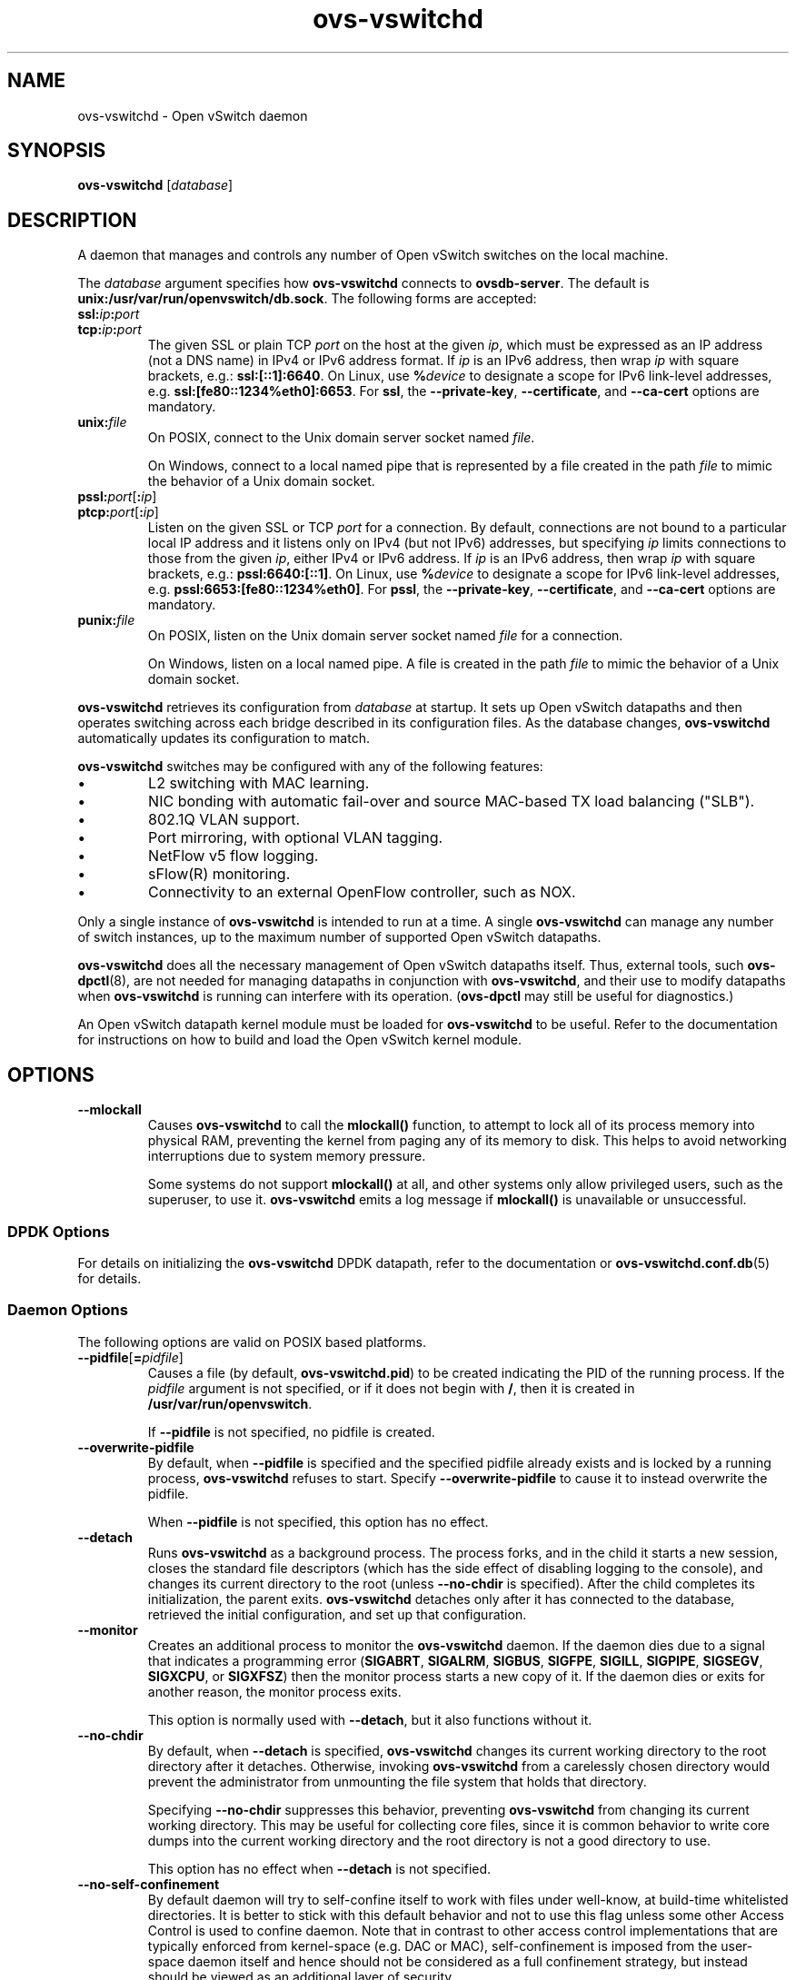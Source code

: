 .\" -*- nroff -*-
.de IQ
.  br
.  ns
.  IP "\\$1"
..
.TH ovs\-vswitchd 8 "2.8.1" "Open vSwitch" "Open vSwitch Manual"
.\" This program's name:
.ds PN ovs\-vswitchd
.
.SH NAME
ovs\-vswitchd \- Open vSwitch daemon
.
.SH SYNOPSIS
\fBovs\-vswitchd \fR[\fIdatabase\fR]
.
.SH DESCRIPTION
A daemon that manages and controls any number of Open vSwitch switches
on the local machine.
.PP
The \fIdatabase\fR argument specifies how \fBovs\-vswitchd\fR connects
to \fBovsdb\-server\fR.  The default is \fBunix:/usr/var/run/openvswitch/db.sock\fR.
The following forms are accepted:
.IP "\fBssl:\fIip\fB:\fIport\fR"
.IQ "\fBtcp:\fIip\fB:\fIport\fR"
The given SSL or plain TCP \fIport\fR on the host at the given
\fIip\fR, which must be expressed as an IP address (not a DNS name) in
IPv4 or IPv6 address format.  If \fIip\fR is an IPv6 address, then
wrap \fIip\fR with square brackets, e.g.: \fBssl:[::1]:6640\fR.  On
Linux, use \fB%\fIdevice\fR to designate a scope for IPv6 link-level
addresses, e.g. \fBssl:[fe80::1234%eth0]:6653\fR.  For \fBssl\fR, the
\fB\-\-private\-key\fR, \fB\-\-certificate\fR, and \fB\-\-ca\-cert\fR
options are mandatory.
.
.IP "\fBunix:\fIfile\fR"
On POSIX, connect to the Unix domain server socket named \fIfile\fR.
.IP
On Windows, connect to a local named pipe that is represented by a file
created in the path \fIfile\fR to mimic the behavior of a Unix domain
socket.
.IP "\fBpssl:\fIport\fR[\fB:\fIip\fR]"
.IQ "\fBptcp:\fIport\fR[\fB:\fIip\fR]"
Listen on the given SSL or TCP \fIport\fR for a connection.  By
default, connections are not bound to a particular local IP address
and it listens only on IPv4 (but not IPv6) addresses, but specifying
\fIip\fR limits connections to those from the given \fIip\fR, either
IPv4 or IPv6 address.  If \fIip\fR is an IPv6 address, then wrap
\fIip\fR with square brackets, e.g.: \fBpssl:6640:[::1]\fR.  On Linux,
use \fB%\fIdevice\fR to designate a scope for IPv6 link-level
addresses, e.g. \fBpssl:6653:[fe80::1234%eth0]\fR.  For \fBpssl\fR,
the \fB\-\-private\-key\fR, \fB\-\-certificate\fR, and
\fB\-\-ca\-cert\fR options are mandatory.
.
.IP "\fBpunix:\fIfile\fR"
On POSIX, listen on the Unix domain server socket named \fIfile\fR for a
connection.
.IP
On Windows, listen on a local named pipe.  A file is created in the
path \fIfile\fR to mimic the behavior of a Unix domain socket.
.PP
\fBovs\-vswitchd\fR retrieves its configuration from \fIdatabase\fR at
startup.  It sets up Open vSwitch datapaths and then operates
switching across each bridge described in its configuration files.  As
the database changes, \fBovs\-vswitchd\fR automatically updates its
configuration to match.
.PP
\fBovs\-vswitchd\fR switches may be configured with any of the following
features:
.
.IP \(bu
L2 switching with MAC learning.
.
.IP \(bu
NIC bonding with automatic fail-over and source MAC-based TX load
balancing ("SLB").
.
.IP \(bu
802.1Q VLAN support.
.
.IP \(bu
Port mirroring, with optional VLAN tagging.
.
.IP \(bu
NetFlow v5 flow logging.
.
.IP \(bu
sFlow(R) monitoring.
.
.IP \(bu
Connectivity to an external OpenFlow controller, such as NOX.
.
.PP
Only a single instance of \fBovs\-vswitchd\fR is intended to run at a time.
A single \fBovs\-vswitchd\fR can manage any number of switch instances, up
to the maximum number of supported Open vSwitch datapaths.
.PP
\fBovs\-vswitchd\fR does all the necessary management of Open vSwitch datapaths
itself.  Thus, external tools, such \fBovs\-dpctl\fR(8), are not needed for
managing datapaths in conjunction with \fBovs\-vswitchd\fR, and their use
to modify datapaths when \fBovs\-vswitchd\fR is running can interfere with
its operation.  (\fBovs\-dpctl\fR may still be useful for diagnostics.)
.PP
An Open vSwitch datapath kernel module must be loaded for \fBovs\-vswitchd\fR
to be useful.  Refer to the documentation for instructions on how to build and
load the Open vSwitch kernel module.
.PP
.SH OPTIONS
.IP "\fB\-\-mlockall\fR"
Causes \fBovs\-vswitchd\fR to call the \fBmlockall()\fR function, to
attempt to lock all of its process memory into physical RAM,
preventing the kernel from paging any of its memory to disk.  This
helps to avoid networking interruptions due to system memory pressure.
.IP
Some systems do not support \fBmlockall()\fR at all, and other systems
only allow privileged users, such as the superuser, to use it.
\fBovs\-vswitchd\fR emits a log message if \fBmlockall()\fR is
unavailable or unsuccessful.
.
.SS "DPDK Options"
For details on initializing the \fBovs\-vswitchd\fR DPDK datapath,
refer to the documentation or \fBovs\-vswitchd.conf.db\fR(5) for
details.
.SS "Daemon Options"
.ds DD \
\fBovs\-vswitchd\fR detaches only after it has connected to the \
database, retrieved the initial configuration, and set up that \
configuration.
.PP
The following options are valid on POSIX based platforms.
.TP
\fB\-\-pidfile\fR[\fB=\fIpidfile\fR]
Causes a file (by default, \fB\*(PN.pid\fR) to be created indicating
the PID of the running process.  If the \fIpidfile\fR argument is not
specified, or
if it does not begin with \fB/\fR, then it is created in
\fB/usr/var/run/openvswitch\fR.
.IP
If \fB\-\-pidfile\fR is not specified, no pidfile is created.
.
.TP
\fB\-\-overwrite\-pidfile\fR
By default, when \fB\-\-pidfile\fR is specified and the specified pidfile 
already exists and is locked by a running process, \fB\*(PN\fR refuses 
to start.  Specify \fB\-\-overwrite\-pidfile\fR to cause it to instead 
overwrite the pidfile.
.IP
When \fB\-\-pidfile\fR is not specified, this option has no effect.
.
.IP \fB\-\-detach\fR
Runs \fB\*(PN\fR as a background process.  The process forks, and in
the child it starts a new session, closes the standard file
descriptors (which has the side effect of disabling logging to the
console), and changes its current directory to the root (unless
\fB\-\-no\-chdir\fR is specified).  After the child completes its
initialization, the parent exits.  \*(DD
.
.TP
\fB\-\-monitor\fR
Creates an additional process to monitor the \fB\*(PN\fR daemon.  If
the daemon dies due to a signal that indicates a programming error
(\fBSIGABRT\fR, \fBSIGALRM\fR, \fBSIGBUS\fR, \fBSIGFPE\fR,
\fBSIGILL\fR, \fBSIGPIPE\fR, \fBSIGSEGV\fR, \fBSIGXCPU\fR, or
\fBSIGXFSZ\fR) then the monitor process starts a new copy of it.  If
the daemon dies or exits for another reason, the monitor process exits.
.IP
This option is normally used with \fB\-\-detach\fR, but it also
functions without it.
.
.TP
\fB\-\-no\-chdir\fR
By default, when \fB\-\-detach\fR is specified, \fB\*(PN\fR 
changes its current working directory to the root directory after it 
detaches.  Otherwise, invoking \fB\*(PN\fR from a carelessly chosen 
directory would prevent the administrator from unmounting the file 
system that holds that directory.
.IP
Specifying \fB\-\-no\-chdir\fR suppresses this behavior, preventing
\fB\*(PN\fR from changing its current working directory.  This may be 
useful for collecting core files, since it is common behavior to write 
core dumps into the current working directory and the root directory 
is not a good directory to use.
.IP
This option has no effect when \fB\-\-detach\fR is not specified.
.
.TP
\fB\-\-no\-self\-confinement\fR
By default daemon will try to self-confine itself to work with
files under well-know, at build-time whitelisted directories.  It
is better to stick with this default behavior and not to use this
flag unless some other Access Control is used to confine daemon.
Note that in contrast to other access control implementations that
are typically enforced from kernel-space (e.g. DAC or MAC),
self-confinement is imposed from the user-space daemon itself and
hence should not be considered as a full confinement strategy, but
instead should be viewed as an additional layer of security.
.
.TP
\fB\-\-user\fR
Causes \fB\*(PN\fR to run as a different user specified in "user:group", thus
dropping most of the root privileges. Short forms "user" and ":group" are also
allowed, with current user or group are assumed respectively. Only daemons
started by the root user accepts this argument.
.IP
On Linux, daemons will be granted CAP_IPC_LOCK and CAP_NET_BIND_SERVICES
before dropping root privileges. Daemons that interact with a datapath,
such as \fBovs\-vswitchd\fR, will be granted two additional capabilities, namely
CAP_NET_ADMIN and CAP_NET_RAW. The capability change will apply even if
new user is "root".
.IP
On Windows, this option is not currently supported. For security reasons,
specifying this option will cause the daemon process not to start.
.SS "Service Options"
The following options are valid only on Windows platform.
.TP
\fB\-\-service\fR
Causes \fB\*(PN\fR to run as a service in the background. The service
should already have been created through external tools like \fBSC.exe\fR.
.
.TP
\fB\-\-service\-monitor\fR
Causes the \fB\*(PN\fR service to be automatically restarted by the Windows
services manager if the service dies or exits for unexpected reasons.
.IP
When \fB\-\-service\fR is not specified, this option has no effect.
.SS "Public Key Infrastructure Options"
.de IQ
.  br
.  ns
.  IP "\\$1"
..
.IP "\fB\-p\fR \fIprivkey.pem\fR"
.IQ "\fB\-\-private\-key=\fIprivkey.pem\fR"
Specifies a PEM file containing the private key used as \fB\*(PN\fR's
identity for outgoing SSL connections.
.
.IP "\fB\-c\fR \fIcert.pem\fR"
.IQ "\fB\-\-certificate=\fIcert.pem\fR"
Specifies a PEM file containing a certificate that certifies the
private key specified on \fB\-p\fR or \fB\-\-private\-key\fR to be
trustworthy.  The certificate must be signed by the certificate
authority (CA) that the peer in SSL connections will use to verify it.
.
.IP "\fB\-C\fR \fIcacert.pem\fR"
.IQ "\fB\-\-ca\-cert=\fIcacert.pem\fR"
Specifies a PEM file containing the CA certificate that \fB\*(PN\fR
should use to verify certificates presented to it by SSL peers.  (This
may be the same certificate that SSL peers use to verify the
certificate specified on \fB\-c\fR or \fB\-\-certificate\fR, or it may
be a different one, depending on the PKI design in use.)
.
.IP "\fB\-C none\fR"
.IQ "\fB\-\-ca\-cert=none\fR"
Disables verification of certificates presented by SSL peers.  This
introduces a security risk, because it means that certificates cannot
be verified to be those of known trusted hosts.
.IP "\fB\-\-bootstrap\-ca\-cert=\fIcacert.pem\fR"
When \fIcacert.pem\fR exists, this option has the same effect as
\fB\-C\fR or \fB\-\-ca\-cert\fR.  If it does not exist, then
\fB\*(PN\fR will attempt to obtain the CA certificate from the
SSL peer on its first SSL connection and save it to the named PEM
file.  If it is successful, it will immediately drop the connection
and reconnect, and from then on all SSL connections must be
authenticated by a certificate signed by the CA certificate thus
obtained.
.IP
\fBThis option exposes the SSL connection to a man-in-the-middle
attack obtaining the initial CA certificate\fR, but it may be useful
for bootstrapping.
.IP
This option is only useful if the SSL peer sends its CA certificate as
part of the SSL certificate chain.  The SSL protocol does not require
the server to send the CA certificate.
.IP
This option is mutually exclusive with \fB\-C\fR and
\fB\-\-ca\-cert\fR.
.SS "Logging Options"
.de IQ
.  br
.  ns
.  IP "\\$1"
..
.IP "\fB\-v\fR[\fIspec\fR]
.IQ "\fB\-\-verbose=\fR[\fIspec\fR]
.
Sets logging levels.  Without any \fIspec\fR, sets the log level for
every module and destination to \fBdbg\fR.  Otherwise, \fIspec\fR is a
list of words separated by spaces or commas or colons, up to one from
each category below:
.
.RS
.IP \(bu
A valid module name, as displayed by the \fBvlog/list\fR command on
\fBovs\-appctl\fR(8), limits the log level change to the specified
module.
.
.IP \(bu
\fBsyslog\fR, \fBconsole\fR, or \fBfile\fR, to limit the log level
change to only to the system log, to the console, or to a file,
respectively.  (If \fB\-\-detach\fR is specified, \fB\*(PN\fR closes
its standard file descriptors, so logging to the console will have no
effect.)
.IP
On Windows platform, \fBsyslog\fR is accepted as a word and is only
useful along with the \fB\-\-syslog\-target\fR option (the word has no
effect otherwise).
.
.IP \(bu
\fBoff\fR, \fBemer\fR, \fBerr\fR, \fBwarn\fR, \fBinfo\fR, or
\fBdbg\fR, to control the log level.  Messages of the given severity
or higher will be logged, and messages of lower severity will be
filtered out.  \fBoff\fR filters out all messages.  See
\fBovs\-appctl\fR(8) for a definition of each log level.
.RE
.
.IP
Case is not significant within \fIspec\fR.
.IP
Regardless of the log levels set for \fBfile\fR, logging to a file
will not take place unless \fB\-\-log\-file\fR is also specified (see
below).
.IP
For compatibility with older versions of OVS, \fBany\fR is accepted as
a word but has no effect.
.
.IP "\fB\-v\fR"
.IQ "\fB\-\-verbose\fR"
Sets the maximum logging verbosity level, equivalent to
\fB\-\-verbose=dbg\fR.
.
.IP "\fB\-vPATTERN:\fIdestination\fB:\fIpattern\fR"
.IQ "\fB\-\-verbose=PATTERN:\fIdestination\fB:\fIpattern\fR"
Sets the log pattern for \fIdestination\fR to \fIpattern\fR.  Refer to
\fBovs\-appctl\fR(8) for a description of the valid syntax for \fIpattern\fR.
.
.IP "\fB\-vFACILITY:\fIfacility\fR"
.IQ "\fB\-\-verbose=FACILITY:\fIfacility\fR"
Sets the RFC5424 facility of the log message. \fIfacility\fR can be one of
\fBkern\fR, \fBuser\fR, \fBmail\fR, \fBdaemon\fR, \fBauth\fR, \fBsyslog\fR,
\fBlpr\fR, \fBnews\fR, \fBuucp\fR, \fBclock\fR, \fBftp\fR, \fBntp\fR,
\fBaudit\fR, \fBalert\fR, \fBclock2\fR, \fBlocal0\fR, \fBlocal1\fR,
\fBlocal2\fR, \fBlocal3\fR, \fBlocal4\fR, \fBlocal5\fR, \fBlocal6\fR or
\fBlocal7\fR. If this option is not specified, \fBdaemon\fR is used as
the default for the local system syslog and \fBlocal0\fR is used while sending
a message to the target provided via the \fB\-\-syslog\-target\fR option.
.
.TP
\fB\-\-log\-file\fR[\fB=\fIfile\fR]
Enables logging to a file.  If \fIfile\fR is specified, then it is
used as the exact name for the log file.  The default log file name
used if \fIfile\fR is omitted is \fB/usr/var/log/openvswitch/\*(PN.log\fR.
.
.IP "\fB\-\-syslog\-target=\fIhost\fB:\fIport\fR"
Send syslog messages to UDP \fIport\fR on \fIhost\fR, in addition to
the system syslog.  The \fIhost\fR must be a numerical IP address, not
a hostname.
.
.IP "\fB\-\-syslog\-method=\fImethod\fR"
Specify \fImethod\fR how syslog messages should be sent to syslog daemon.
Following forms are supported:
.RS
.IP \(bu
\fBlibc\fR, use libc \fBsyslog()\fR function.  This is the default behavior.
Downside of using this options is that libc adds fixed prefix to every
message before it is actually sent to the syslog daemon over \fB/dev/log\fR
UNIX domain socket.
.IP \(bu
\fBunix:\fIfile\fR\fR, use UNIX domain socket directly.  It is possible to
specify arbitrary message format with this option.  However,
\fBrsyslogd 8.9\fR and older versions use hard coded parser function anyway
that limits UNIX domain socket use.  If you want to use arbitrary message
format with older \fBrsyslogd\fR versions, then use UDP socket to localhost
IP address instead.
.IP \(bu
\fBudp:\fIip\fR:\fIport\fR\fR, use UDP socket.  With this method it is
possible to use arbitrary message format also with older \fBrsyslogd\fR.
When sending syslog messages over UDP socket extra precaution needs to
be taken into account, for example, syslog daemon needs to be configured
to listen on the specified UDP port, accidental iptables rules could be
interfering with local syslog traffic and there are some security
considerations that apply to UDP sockets, but do not apply to UNIX domain
sockets.
.RE
.SS "Other Options"
.IP "\fB\-\-unixctl=\fIsocket\fR"
Sets the name of the control socket on which \fB\*(PN\fR listens for
runtime management commands (see \fBRUNTIME MANAGEMENT COMMANDS\fR,
below).  If \fIsocket\fR does not begin with \fB/\fR, it is
interpreted as relative to \fB/usr/var/run/openvswitch\fR.  If \fB\-\-unixctl\fR is
not used at all, the default socket is
\fB/usr/var/run/openvswitch/\*(PN.\fIpid\fB.ctl\fR, where \fIpid\fR is \fB\*(PN\fR's
process ID.
.IP
On Windows a local named pipe is used to listen for runtime management
commands.  A file is created in the absolute path as pointed by
\fIsocket\fR or if \fB\-\-unixctl\fR is not used at all, a file is
created as \fB\*(PN.ctl\fR in the configured \fIOVS_RUNDIR\fR
directory.  The file exists just to mimic the behavior of a Unix domain socket.
.IP
Specifying \fBnone\fR for \fIsocket\fR disables the control socket
feature.
.de IQ
.  br
.  ns
.  IP "\\$1"
..
.IP "\fB\-h\fR"
.IQ "\fB\-\-help\fR"
Prints a brief help message to the console.
.
.IP "\fB\-V\fR"
.IQ "\fB\-\-version\fR"
Prints version information to the console.
.
.SH "RUNTIME MANAGEMENT COMMANDS"
\fBovs\-appctl\fR(8) can send commands to a running
\fBovs\-vswitchd\fR process.  The currently supported commands are
described below.  The command descriptions assume an understanding of
how to configure Open vSwitch.
.SS "GENERAL COMMANDS"
.IP "\fBexit\fR \fI--cleanup\fR"
Causes \fBovs\-vswitchd\fR to gracefully terminate. If \fI--cleanup\fR
is specified, release datapath resources configured by \fBovs\-vswitchd\fR.
Otherwise, datapath flows and other resources remains undeleted.
.
.IP "\fBqos/show-types\fR \fIinterface\fR"
Queries the interface for a list of Quality of Service types that are
configurable via Open vSwitch for the given \fIinterface\fR.
.IP "\fBqos/show\fR \fIinterface\fR"
Queries the kernel for Quality of Service configuration and statistics
associated with the given \fIinterface\fR.
.IP "\fBbfd/show\fR [\fIinterface\fR]"
Displays detailed information about Bidirectional Forwarding Detection
configured on \fIinterface\fR.  If \fIinterface\fR is not specified,
then displays detailed information about all interfaces with BFD
enabled.
.IP "\fBbfd/set-forwarding\fR [\fIinterface\fR] \fIstatus\fR"
Force the fault status of the BFD module on \fIinterface\fR (or all
interfaces if none is given) to be \fIstatus\fR.  \fIstatus\fR can be
"true", "false", or "normal" which reverts to the standard behavior.
.IP "\fBcfm/show\fR [\fIinterface\fR]"
Displays detailed information about Connectivity Fault Management
configured on \fIinterface\fR.  If \fIinterface\fR is not specified,
then displays detailed information about all interfaces with CFM
enabled.
.IP "\fBcfm/set-fault\fR [\fIinterface\fR] \fIstatus\fR"
Force the fault status of the CFM module on \fIinterface\fR (or all
interfaces if none is given) to be \fIstatus\fR.  \fIstatus\fR can be
"true", "false", or "normal" which reverts to the standard behavior.
.IP "\fBstp/tcn\fR [\fIbridge\fR]"
Forces a topology change event on \fIbridge\fR if it's running STP.  This
may cause it to send Topology Change Notifications to its peers and flush
its MAC table.  If no \fIbridge\fR is given, forces a topology change
event on all bridges.
.IP "\fBstp/show\fR [\fIbridge\fR]"
Displays detailed information about spanning tree on the \fIbridge\fR.  If
\fIbridge\fR is not specified, then displays detailed information about all
bridges with STP enabled.
.IP "\fBrstp/tcn\fR [\fIbridge\fR]"
Forces a topology change event on \fIbridge\fR if it's running RSTP.  This
may cause it to send Topology Change Notifications to its peers and flush
its MAC table.  If no \fIbridge\fR is given, forces a topology change
event on all bridges.
.IP "\fBrstp/show\fR [\fIbridge\fR]"
Displays detailed information about rapid spanning tree on the \fIbridge\fR.
If \fIbridge\fR is not specified, then displays detailed information about all
bridges with RSTP enabled.
.SS "BRIDGE COMMANDS"
These commands manage bridges.
.IP "\fBfdb/flush\fR [\fIbridge\fR]"
Flushes \fIbridge\fR MAC address learning table, or all learning tables
if no \fIbridge\fR is given.
.IP "\fBfdb/show\fR \fIbridge\fR"
Lists each MAC address/VLAN pair learned by the specified \fIbridge\fR,
along with the port on which it was learned and the age of the entry,
in seconds.
.IP "\fBmdb/flush\fR [\fIbridge\fR]"
Flushes \fIbridge\fR multicast snooping table, or all snooping tables
if no \fIbridge\fR is given.
.IP "\fBmdb/show\fR \fIbridge\fR"
Lists each multicast group/VLAN pair learned by the specified \fIbridge\fR,
along with the port on which it was learned and the age of the entry,
in seconds.
.IP "\fBbridge/reconnect\fR [\fIbridge\fR]"
Makes \fIbridge\fR drop all of its OpenFlow controller connections and
reconnect.  If \fIbridge\fR is not specified, then all bridges drop
their controller connections and reconnect.
.IP
This command might be useful for debugging OpenFlow controller issues.
.
.IP "\fBbridge/dump\-flows\fR \fIbridge\fR"
Lists all flows in \fIbridge\fR, including those normally hidden to
commands such as \fBovs\-ofctl dump\-flows\fR.  Flows set up by mechanisms
such as in-band control and fail-open are hidden from the controller
since it is not allowed to modify or override them.
.SS "BOND COMMANDS"
These commands manage bonded ports on an Open vSwitch's bridges.  To
understand some of these commands, it is important to understand a
detail of the bonding implementation called ``source load balancing''
(SLB).  Instead of directly assigning Ethernet source addresses to
slaves, the bonding implementation computes a function that maps an
48-bit Ethernet source addresses into an 8-bit value (a ``MAC hash''
value).  All of the Ethernet addresses that map to a single 8-bit
value are then assigned to a single slave.
.IP "\fBbond/list\fR"
Lists all of the bonds, and their slaves, on each bridge.
.
.IP "\fBbond/show\fR [\fIport\fR]"
Lists all of the bond-specific information (updelay, downdelay, time
until the next rebalance) about the given bonded \fIport\fR, or all
bonded ports if no \fIport\fR is given.  Also lists information about
each slave: whether it is enabled or disabled, the time to completion
of an updelay or downdelay if one is in progress, whether it is the
active slave, the hashes assigned to the slave.  Any LACP information
related to this bond may be found using the \fBlacp/show\fR command.
.
.IP "\fBbond/migrate\fR \fIport\fR \fIhash\fR \fIslave\fR"
Only valid for SLB bonds.  Assigns a given MAC hash to a new slave.
\fIport\fR specifies the bond port, \fIhash\fR the MAC hash to be
migrated (as a decimal number between 0 and 255), and \fIslave\fR the
new slave to be assigned.
.IP
The reassignment is not permanent: rebalancing or fail-over will
cause the MAC hash to be shifted to a new slave in the usual
manner.
.IP
A MAC hash cannot be migrated to a disabled slave.
.IP "\fBbond/set\-active\-slave\fR \fIport\fR \fIslave\fR"
Sets \fIslave\fR as the active slave on \fIport\fR.  \fIslave\fR must
currently be enabled.
.IP
The setting is not permanent: a new active slave will be selected
if \fIslave\fR becomes disabled.
.IP "\fBbond/enable\-slave\fR \fIport\fR \fIslave\fR"
.IQ "\fBbond/disable\-slave\fR \fIport\fR \fIslave\fR"
Enables (or disables) \fIslave\fR on the given bond \fIport\fR, skipping any
updelay (or downdelay).
.IP
This setting is not permanent: it persists only until the carrier
status of \fIslave\fR changes.
.IP "\fBbond/hash\fR \fImac\fR [\fIvlan\fR] [\fIbasis\fR]"
Returns the hash value which would be used for \fImac\fR with \fIvlan\fR
and \fIbasis\fR if specified.
.
.IP "\fBlacp/show\fR [\fIport\fR]"
Lists all of the LACP related information about the given \fIport\fR:
active or passive, aggregation key, system id, and system priority.  Also
lists information about each slave: whether it is enabled or disabled,
whether it is attached or detached, port id and priority, actor
information, and partner information.  If \fIport\fR is not specified,
then displays detailed information about all interfaces with CFM
enabled.
.SS "DPCTL DATAPATH DEBUGGING COMMANDS"
The primary way to configure \fBovs\-vswitchd\fR is through the Open
vSwitch database, e.g. using \fBovs\-vsctl\fR(8).  These commands
provide a debugging interface for managing datapaths.  They implement
the same features (and syntax) as \fBovs\-dpctl\fR(8).  Unlike
\fBovs\-dpctl\fR(8), these commands work with datapaths that are
integrated into \fBovs\-vswitchd\fR (e.g. the \fBnetdev\fR datapath
type).
.PP
.
.ds DX \fBdpctl/\fR
.de DO
\\$2 \\$1 \\$3
..
.TP
\*(DX\fBadd\-dp \fIdp\fR [\fInetdev\fR[\fB,\fIoption\fR]...]
Creates datapath \fIdp\fR, with a local port also named \fIdp\fR.
This will fail if a network device \fIdp\fR already exists.
.IP
If \fInetdev\fRs are specified, \fB\*(PN\fR adds them to the
new datapath, just as if \fBadd\-if\fR was specified.
.
.TP
\*(DX\fBdel\-dp \fIdp\fR
Deletes datapath \fIdp\fR.  If \fIdp\fR is associated with any network
devices, they are automatically removed.
.
.TP
\*(DX\fBadd\-if \fIdp netdev\fR[\fB,\fIoption\fR]...
Adds each \fInetdev\fR to the set of network devices datapath
\fIdp\fR monitors, where \fIdp\fR is the name of an existing
datapath, and \fInetdev\fR is the name of one of the host's
network devices, e.g. \fBeth0\fR.  Once a network device has been added
to a datapath, the datapath has complete ownership of the network device's
traffic and the network device appears silent to the rest of the
system.
.IP
A \fInetdev\fR may be followed by a comma-separated list of options.
The following options are currently supported:
.
.RS
.IP "\fBtype=\fItype\fR"
Specifies the type of port to add.  The default type is \fBsystem\fR.
.IP "\fBport_no=\fIport\fR"
Requests a specific port number within the datapath.  If this option is
not specified then one will be automatically assigned.
.IP "\fIkey\fB=\fIvalue\fR"
Adds an arbitrary key-value option to the port's configuration.
.RE
.IP
\fBovs\-vswitchd.conf.db\fR(5) documents the available port types and
options.
.
.IP "\*(DX\fBset\-if \fIdp port\fR[\fB,\fIoption\fR]..."
Reconfigures each \fIport\fR in \fIdp\fR as specified.  An
\fIoption\fR of the form \fIkey\fB=\fIvalue\fR adds the specified
key-value option to the port or overrides an existing key's value.  An
\fIoption\fR of the form \fIkey\fB=\fR, that is, without a value,
deletes the key-value named \fIkey\fR.  The type and port number of a
port cannot be changed, so \fBtype\fR and \fBport_no\fR are only allowed if
they match the existing configuration.
.TP
\*(DX\fBdel\-if \fIdp netdev\fR...
Removes each \fInetdev\fR from the list of network devices datapath
\fIdp\fR monitors.
.
.TP
\*(DX\fBdump\-dps\fR
Prints the name of each configured datapath on a separate line.
.
.TP
.DO "[\fB\-s\fR | \fB\-\-statistics\fR]" "\*(DX\fBshow" "\fR[\fIdp\fR...]"
Prints a summary of configured datapaths, including their datapath
numbers and a list of ports connected to each datapath.  (The local
port is identified as port 0.)  If \fB\-s\fR or \fB\-\-statistics\fR
is specified, then packet and byte counters are also printed for each
port.
.IP
The datapath numbers consists of flow stats and mega flow mask stats.
.IP
The "lookups" row displays three stats related to flow lookup triggered
by processing incoming packets in the datapath. "hit" displays number
of packets matches existing flows. "missed" displays the number of
packets not matching any existing flow and require user space processing.
"lost" displays number of packets destined for user space process but
subsequently dropped before reaching userspace. The sum of "hit" and "miss"
equals to the total number of packets datapath processed.
.IP
The "flows" row displays the number of flows in datapath.
.IP
The "masks" row displays the mega flow mask stats. This row is omitted
for datapath not implementing mega flow. "hit" displays the total number
of masks visited for matching incoming packets. "total" displays number of
masks in the datapath. "hit/pkt" displays the average number of masks
visited per packet; the ratio between "hit" and total number of
packets processed by the datapath.
.IP
If one or more datapaths are specified, information on only those
datapaths are displayed.  Otherwise, \fB\*(PN\fR displays information
about all configured datapaths.
.SS "DATAPATH FLOW TABLE DEBUGGING COMMANDS"
The following commands are primarily useful for debugging Open
vSwitch.  The flow table entries (both matches and actions) that they
work with are not OpenFlow flow entries.  Instead, they are different
and considerably simpler flows maintained by the Open vSwitch kernel
module.  Use \fBovs\-ofctl\fR(8), instead, to work with OpenFlow flow
entries.
.
.PP
The \fIdp\fR argument to each of these commands is optional when
exactly one datapath exists, in which case that datapath is the
default.  When multiple datapaths exist, then a datapath name is
required.
.
.TP
.DO "[\fB\-m \fR| \fB\-\-more\fR] [\fB\-\-names \fR| \fB\-\-no\-names\fR]" \*(DX\fBdump\-flows\fR "[\fIdp\fR] [\fBfilter=\fIfilter\fR] [\fBtype=\fItype\fR]"
Prints to the console all flow entries in datapath \fIdp\fR's flow
table.  Without \fB\-m\fR or \fB\-\-more\fR, output omits match fields
that a flow wildcards entirely; with \fB\-m\fR or \fB\-\-more\fR,
output includes all wildcarded fields.
.IP
If \fBfilter=\fIfilter\fR is specified, only displays the flows
that match the \fIfilter\fR. \fIfilter\fR is a flow in the form similiar
to that accepted by \fBovs\-ofctl\fR(8)'s \fBadd\-flow\fR command. (This is
not an OpenFlow flow: besides other differences, it never contains wildcards.)
The \fIfilter\fR is also useful to match wildcarded fields in the datapath
flow. As an example, \fBfilter='tcp,tp_src=100'\fR will match the
datapath flow containing '\fBtcp(src=80/0xff00,dst=8080/0xff)\fR'.
.IP
If \fBtype=\fItype\fR is specified, only displays flows of a specific type.
\fItype\fR can be \fBoffloaded\fR to display only offloaded rules or \fBOVS\fR
to display only non-offloaded rules.
By default both offloaded and non-offloaded rules are displayed.
.
.IP "\*(DX\fBadd\-flow\fR [\fIdp\fR] \fIflow actions\fR"
.TP
.DO "[\fB\-\-clear\fR] [\fB\-\-may-create\fR] [\fB\-s\fR | \fB\-\-statistics\fR]" "\*(DX\fBmod\-flow\fR" "[\fIdp\fR] \fIflow actions\fR"
Adds or modifies a flow in \fIdp\fR's flow table that, when a packet
matching \fIflow\fR arrives, causes \fIactions\fR to be executed.
.IP
The \fBadd\-flow\fR command succeeds only if \fIflow\fR does not
already exist in \fIdp\fR.  Contrariwise, \fBmod\-flow\fR without
\fB\-\-may\-create\fR only modifies the actions for an existing flow.
With \fB\-\-may\-create\fR, \fBmod\-flow\fR will add a new flow or
modify an existing one.
.IP
If \fB\-s\fR or \fB\-\-statistics\fR is specified, then
\fBmod\-flow\fR prints the modified flow's statistics.  A flow's
statistics are the number of packets and bytes that have passed
through the flow, the elapsed time since the flow last processed a
packet (if ever), and (for TCP flows) the union of the TCP flags
processed through the flow.
.IP
With \fB\-\-clear\fR, \fBmod\-flow\fR zeros out the flow's
statistics.  The statistics printed if \fB\-s\fR or
\fB\-\-statistics\fR is also specified are those from just before
clearing the statistics.
.IP
NOTE:
\fIflow\fR and \fIactions\fR do not match the syntax used with
\fBovs\-ofctl\fR(8)'s \fBadd\-flow\fR command.
.
.IP
\fBUsage Examples\fR
.
.RS
.PP
Forward ARP between ports 1 and 2 on datapath myDP:
.IP
ovs-dpctl add-flow myDP \\
.
  "in_port(1),eth(),eth_type(0x0806),arp()" 2
.
.IP
ovs-dpctl add-flow myDP \\
.
  "in_port(2),eth(),eth_type(0x0806),arp()" 1
.
.PP
Forward all IPv4 traffic between two addresses on ports 1 and 2:
.
.IP
ovs-dpctl add-flow myDP \\
.
  "in_port(1),eth(),eth_type(0x800),\\
   ipv4(src=172.31.110.4,dst=172.31.110.5)" 2
.
.IP
ovs-dpctl add-flow myDP \\
.
  "in_port(2),eth(),eth_type(0x800),\\
   ipv4(src=172.31.110.5,dst=172.31.110.4)" 1
.
.RE
.TP
.DO "[\fB\-s\fR | \fB\-\-statistics\fR]" "\*(DX\fBdel\-flow\fR" "[\fIdp\fR] \fIflow\fR"
Deletes the flow from \fIdp\fR's flow table that matches \fIflow\fR.
If \fB\-s\fR or \fB\-\-statistics\fR is specified, then
\fBdel\-flow\fR prints the deleted flow's statistics.
.
.TP
.DO "[\fB\-m \fR| \fB\-\-more\fR] [\fB\-\-names \fR| \fB\-\-no\-names\fR]" "\*(DX\fBget\-flow\fR [\fIdp\fR] ufid:\fIufid\fR"
Fetches the flow from \fIdp\fR's flow table with unique identifier \fIufid\fR.
\fIufid\fR must be specified as a string of 32 hexadecimal characters.
.
.IP "\*(DX\fBdel\-flows\fR [\fIdp\fR]"
Deletes all flow entries from datapath \fIdp\fR's flow table.
.SS "CONNECTION TRACKING TABLE DEBUGGING COMMANDS"
The following commands are primarily useful for debugging the connection
tracking entries in the datapath.
.
.PP
The \fIdp\fR argument to each of these commands is optional when
exactly one datapath exists, in which case that datapath is the
default.  When multiple datapaths exist, then a datapath name is
required.
.
.PP
\fBN.B.\fR(Linux specific): the \fIsystem\fR datapaths (i.e. the Linux
kernel module Open vSwitch datapaths) share a single connection tracking
table (which is also used by other kernel subsystems, such as iptables,
nftables and the regular host stack).  Therefore, the following commands
do not apply specifically to one datapath.
.
.TP
.DO "[\fB\-m\fR | \fB\-\-more\fR] [\fB\-s\fR | \fB\-\-statistics\fR]" "\*(DX\fBdump\-conntrack\fR" "[\fIdp\fR] [\fBzone=\fIzone\fR]"
Prints to the console all the connection entries in the tracker used by
\fIdp\fR.  If \fBzone=\fIzone\fR is specified, only shows the connections
in \fBzone\fR.  With \fB\-\-more\fR, some implementation specific details
are included. With \fB\-\-statistics\fR timeouts and timestamps are
added to the output.
.
.TP
\*(DX\fBflush\-conntrack\fR [\fIdp\fR] [\fBzone=\fIzone\fR]
Flushes all the connection entries in the tracker used by \fIdp\fR.
If \fBzone=\fIzone\fR is specified, only flushes the connections in
\fBzone\fR.
.
.TP
\*(DX\fBct\-stats\-show\fR [\fIdp\fR] [\fBzone=\fIzone\fR] [\fBverbose\fR]
Displays the number of connections grouped by protocol used by \fIdp\fR.
If \fBzone=\fIzone\fR is specified, numbers refer to the connections in
\fBzone\fR. The \fBverbose\fR option allows to group by connection state
for each protocol.
.
.TP
\*(DX\fBct\-bkts\fR [\fIdp\fR] [\fBgt=\fIThreshold\fR]
For each ConnTracker bucket, displays the number of connections used
by \fIdp\fR.
If \fBgt=\fIThreshold\fR is specified, bucket numbers are displayed when
the number of connections in a bucket is greater than \fIThreshold\fR.
.
.SS "DPIF-NETDEV COMMANDS"
These commands are used to expose internal information (mostly statistics)
about the ``dpif-netdev'' userspace datapath. If there is only one datapath
(as is often the case, unless \fBdpctl/\fR commands are used), the \fIdp\fR
argument can be omitted.
.IP "\fBdpif-netdev/pmd-stats-show\fR [\fIdp\fR]"
Shows performance statistics for each pmd thread of the datapath \fIdp\fR.
The special thread ``main'' sums up the statistics of every non pmd thread.
The sum of ``emc hits'', ``masked hits'' and ``miss'' is the number of
packets received by the datapath.  Cycles are counted using the TSC or similar
facilities (when available on the platform).  To reset these counters use
\fBdpif-netdev/pmd-stats-clear\fR. The duration of one cycle depends on the
measuring infrastructure. ``idle cycles'' refers to cycles spent polling
devices but not receiving any packets. ``processing cycles'' refers to cycles
spent polling devices and successfully receiving packets, plus the cycles
spent processing said packets.
.IP "\fBdpif-netdev/pmd-stats-clear\fR [\fIdp\fR]"
Resets to zero the per pmd thread performance numbers shown by the
\fBdpif-netdev/pmd-stats-show\fR command.  It will NOT reset datapath or
bridge statistics, only the values shown by the above command.
.IP "\fBdpif-netdev/pmd-rxq-show\fR [\fIdp\fR]"
For each pmd thread of the datapath \fIdp\fR shows list of queue-ids with
port names, which this thread polls.
.
.SS "DATAPATH DEBUGGING COMMANDS"
These commands query and modify datapaths.  They are are similar to
\fBovs\-dpctl\fR(8) commands.  \fBdpif/show\fR has the additional
functionality, beyond \fBdpctl/show\fR of printing OpenFlow port
numbers.  The other commands are redundant and will be removed in a
future release.
.
.IP "\fBdpif/dump\-dps\fR"
Prints the name of each configured datapath on a separate line.
.
.IP "\fBdpif/show\fR"
Prints a summary of configured datapaths, including statistics and a
list of connected ports.  The port information includes the OpenFlow
port number, datapath port number, and the type.  (The local port is
identified as OpenFlow port 65534.)
.
.IP "\fBdpif/dump\-flows\fR [\fB\-m\fR] \fIdp\fR"
Prints to the console all flow entries in datapath \fIdp\fR's
flow table. Without \fB\-m\fR, output omits match fields that a flow
wildcards entirely; with \fB\-m\fR output includes all wildcarded fields.
.IP
This command is primarily useful for debugging Open vSwitch.  The flow
table entries that it displays are not OpenFlow flow entries.  Instead,
they are different and considerably simpler flows maintained by the
datapath module.  If you wish to see the OpenFlow flow entries, use
\fBovs\-ofctl dump\-flows\fR.
.
.IP "\fBdpif/del\-flows \fIdp\fR"
Deletes all flow entries from datapath \fIdp\fR's flow table and
underlying datapath implementation (e.g., kernel datapath module).
.IP
This command is primarily useful for debugging Open vSwitch.  As
discussed in \fBdpif/dump\-flows\fR, these entries are
not OpenFlow flow entries.
.SS "OFPROTO COMMANDS"
These commands manage the core OpenFlow switch implementation (called
\fBofproto\fR).
.
.IP "\fBofproto/list\fR"
Lists the names of the running ofproto instances.  These are the names
that may be used on \fBofproto/trace\fR.
.
.IP "\fBofproto/trace\fR [\fIdpname\fR] \fIodp_flow\fR [\fIOPTIONS\fR] [\fB\-generate \fR| \fIpacket\fR]"
.IQ "\fBofproto/trace\fR \fIbridge\fR \fIbr_flow\fR [\fIOPTIONS\fR] [\fB\-generate \fR| \fIpacket\fR]"
.IQ "\fBofproto/trace\-packet\-out\fR [\fB\-consistent\fR] [\fIdpname\fR] \fIodp_flow\fR [\fIOPTIONS\fR] [\fB\-generate \fR| \fIpacket\fR] \fIactions\fR"
.IQ "\fBofproto/trace\-packet\-out\fR [\fB\-consistent\fR] \fIbridge\fR \fIbr_flow\fR [\fIOPTIONS\fR] [\fB\-generate \fR| \fIpacket\fR] \fIactions\fR"
Traces the path of an imaginary packet through \fIswitch\fR and
reports the path that it took.  The initial treatment of the packet
varies based on the command:
.
.RS
.IP \(bu
\fBofproto/trace\fR looks the packet up in the OpenFlow flow table, as
if the packet had arrived on an OpenFlow port.
.
.IP \(bu
\fBofproto/trace\-packet\-out\fR applies the specified OpenFlow
\fIactions\fR, as if the packet, flow, and actions had been specified
in an OpenFlow ``packet-out'' request.
.RE
.
.IP
The packet's headers (e.g. source and destination) and metadata
(e.g. input port), together called its ``flow,'' are usually all that
matter for the purpose of tracing a packet.  You can specify the flow
in the following ways:
.
.RS
.IP "\fIdpname\fR \fIodp_flow\fR"
\fIodp_flow\fR is a flow in the form printed by \fBovs\-dpctl\fR(8)'s
\fBdump\-flows\fR command.  If all of your bridges have the same type,
which is the common case, then you can omit \fIdpname\fR, but if you
have bridges of different types (say, both \fBovs-netdev\fR and
\fBovs-system\fR), then you need to specify a \fIdpname\fR to disambiguate.
.
.IP "\fIbridge\fR \fIbr_flow\fR"
\fIbr_flow\fR is a flow in the form similar to that accepted by
\fBovs\-ofctl\fR(8)'s \fBadd\-flow\fR command.  (This is not an
OpenFlow flow: besides other differences, it never contains
wildcards.)  \fIbridge\fR names of the bridge through which
\fIbr_flow\fR should be traced.
.RE
.
.IP
.RS
\fBofproto/trace\fR supports the following options:
.
.IP "--ct-next \fIflags\fR"
When the traced flow triggers conntrack actions, \fBofproto/trace\fR
will automatically trace the forked packet processing pipeline with
user specified ct_state.  This option sets the ct_state flags that the
conntrack module will report. The \fIflags\fR must be a comma- or
space-separated list of the following connection tracking flags:
.
.RS
.IP \(bu
\fBtrk\fR: Include to indicate connection tracking has taken place.
.
.IP \(bu
\fBnew\fR: Include to indicate a new flow.
.
.IP \(bu
\fBest\fR: Include to indicate an established flow.
.
.IP \(bu
\fBrel\fR: Include to indicate a related flow.
.
.IP \(bu
\fBrpl\fR: Include to indicate a reply flow.
.
.IP \(bu
\fBinv\fR: Include to indicate a connection entry in a bad state.
.
.IP \(bu
\fBdnat\fR: Include to indicate a packet whose destination IP address has been
changed.
.
.IP \(bu
\fBsnat\fR: Include to indicate a packet whose source IP address has been
changed.
.
.RE
.
.IP
When --ct-next is unspecified, or when there are fewer --ct-next options than
ct actions, the \fIflags\fR default to trk,new.
.
.RE
.
.IP
Most commonly, one specifies only a flow, using one of the forms
above, but sometimes one might need to specify an actual packet
instead of just a flow:
.
.RS
.IP "Side effects."
Some actions have side effects.  For example, the \fBnormal\fR action
can update the MAC learning table, and the \fBlearn\fR action can
change OpenFlow tables.  The trace commands only perform side
effects when a packet is specified.  If you want side effects to take
place, then you must supply a packet.
.
.IP
(Output actions are obviously side effects too, but
the trace commands never execute them, even when one specifies a
packet.)
.
.IP "Incomplete information."
Most of the time, Open vSwitch can figure out everything about the
path of a packet using just the flow, but in some special
circumstances it needs to look at parts of the packet that are not
included in the flow.  When this is the case, and you do not supply a
packet, then a trace command will tell you it needs a packet.
.RE
.
.IP
If you wish to include a packet as part of a trace operation, there
are two ways to do it:
.
.RS
.IP \fB\-generate\fR
This option, added to one of the ways to specify a flow already
described, causes Open vSwitch to internally generate a packet with
the flow described and then to use that packet.  If your goal is to
execute side effects, then \fB\-generate\fR is the easiest way to do
it, but \fB\-generate\fR is not a good way to fill in incomplete
information, because it generates packets based on only the flow
information, which means that the packets really do not have any more
information than the flow.
.
.IP \fIpacket\fR
This form supplies an explicit \fIpacket\fR as a sequence of hex
digits.  An Ethernet frame is at least 14 bytes long, so there must be
at least 28 hex digits.  Obviously, it is inconvenient to type in the
hex digits by hand, so the \fBovs\-pcap\fR(1) and
\fBovs\-tcpundump\fR(1) utilities provide easier ways.
.IP
With this form, packet headers are extracted directly from
\fIpacket\fR, so the \fIodp_flow\fR or \fIbr_flow\fR should specify
only metadata. The metadata can be:
.RS
.IP \fIskb_priority\fR
Packet QoS priority.
.IP \fIpkt_mark\fR
Mark of the packet.
.IP \fIct_state\fR
Connection state of the packet.
.IP \fIct_zone\fR
Connection tracking zone for packet.
.IP \fIct_mark\fR
Connection mark of the packet.
.IP \fIct_label\fR
Connection label of the packet.
.IP \fItun_id\fR
The tunnel ID on which the packet arrived.
.IP \fIin_port\fR
The port on which the packet arrived.
.RE
.RE
.
.IP
The in_port value is kernel datapath port number for the first format
and OpenFlow port number for the second format. The numbering of these
two types of port usually differs and there is no relationship.
.
.IP
\fBofproto\-trace\-packet\-out\fR accepts an additional
\fB\-consistent\fR option.  With this option specified, the command
rejects \fIactions\fR that are inconsistent with the specified packet.
(An example of an inconsistency is attempting to strip the VLAN tag
from a packet that does not have a VLAN tag.)  Open vSwitch ignores
most forms of inconsistency in OpenFlow 1.0 and rejects
inconsistencies in later versions of OpenFlow.  The option is
necessary because the command does not ordinarily imply a particular
OpenFlow version.  One exception is that, when \fIactions\fR includes
an action that only OpenFlow 1.1 and later supports (such as
\fBpush_vlan\fR), \fB\-consistent\fR is automatically enabled.
.
.IP "Usage examples:"
.RS 4
.PP
\fBTrace an unicast ICMP echo request on ingress port 1 to destination MAC
00:00:5E:00:53:01\fR
.RS 4
.nf
ofproto/trace br in_port=1,icmp,icmp_type=8,\\
dl_dst=00:00:5E:00:53:01
.RE
.fi
.PP
\fBTrace an unicast ICMP echo reply on ingress port 1 to destination MAC
00:00:5E:00:53:01\fR
.RS 4
.nf
ofproto/trace br in_port=1,icmp,icmp_type=0,\\
dl_dst=00:00:5E:00:53:01
.fi
.RE
.PP
\fBTrace an ARP request on ingress port 1\fR
.RS 4
.nf
ofproto/trace br in_port=1,arp,arp_op=1
.fi
.RE
.PP
\fBTrace an ARP reply on ingress port 1\fR
.RS 4
.nf
ofproto/trace br in_port=1,arp,arp_op=2
.fi
.RE
.RE
.de IQ
.  br
.  ns
.  IP "\\$1"
..
.SS "VLOG COMMANDS"
These commands manage \fB\*(PN\fR's logging settings.
.IP "\fBvlog/set\fR [\fIspec\fR]"
Sets logging levels.  Without any \fIspec\fR, sets the log level for
every module and destination to \fBdbg\fR.  Otherwise, \fIspec\fR is a
list of words separated by spaces or commas or colons, up to one from
each category below:
.
.RS
.IP \(bu
A valid module name, as displayed by the \fBvlog/list\fR command on
\fBovs\-appctl\fR(8), limits the log level change to the specified
module.
.
.IP \(bu
\fBsyslog\fR, \fBconsole\fR, or \fBfile\fR, to limit the log level
change to only to the system log, to the console, or to a file,
respectively.
.IP
On Windows platform, \fBsyslog\fR is accepted as a word and is only
useful along with the \fB\-\-syslog\-target\fR option (the word has no
effect otherwise).
.
.IP \(bu 
\fBoff\fR, \fBemer\fR, \fBerr\fR, \fBwarn\fR, \fBinfo\fR, or
\fBdbg\fR, to control the log level.  Messages of the given severity
or higher will be logged, and messages of lower severity will be
filtered out.  \fBoff\fR filters out all messages.  See
\fBovs\-appctl\fR(8) for a definition of each log level.
.RE
.
.IP
Case is not significant within \fIspec\fR.
.IP
Regardless of the log levels set for \fBfile\fR, logging to a file
will not take place unless \fB\*(PN\fR was invoked with the
\fB\-\-log\-file\fR option.
.IP
For compatibility with older versions of OVS, \fBany\fR is accepted as
a word but has no effect.
.RE
.IP "\fBvlog/set PATTERN:\fIdestination\fB:\fIpattern\fR"
Sets the log pattern for \fIdestination\fR to \fIpattern\fR.  Refer to
\fBovs\-appctl\fR(8) for a description of the valid syntax for \fIpattern\fR.
.
.IP "\fBvlog/list\fR"
Lists the supported logging modules and their current levels.
.
.IP "\fBvlog/list-pattern\fR"
Lists logging patterns used for each destination.
.
.IP "\fBvlog/close\fR"
Causes \fB\*(PN\fR to close its log file, if it is open.  (Use
\fBvlog/reopen\fR to reopen it later.)
.
.IP "\fBvlog/reopen\fR"
Causes \fB\*(PN\fR to close its log file, if it is open, and then
reopen it.  (This is useful after rotating log files, to cause a new
log file to be used.)
.IP
This has no effect unless \fB\*(PN\fR was invoked with the
\fB\-\-log\-file\fR option.
.
.IP "\fBvlog/disable\-rate\-limit \fR[\fImodule\fR]..."
.IQ "\fBvlog/enable\-rate\-limit \fR[\fImodule\fR]..."
By default, \fB\*(PN\fR limits the rate at which certain messages can
be logged.  When a message would appear more frequently than the
limit, it is suppressed.  This saves disk space, makes logs easier to
read, and speeds up execution, but occasionally troubleshooting
requires more detail.  Therefore, \fBvlog/disable\-rate\-limit\fR
allows rate limits to be disabled at the level of an individual log
module.  Specify one or more module names, as displayed by the
\fBvlog/list\fR command.  Specifying either no module names at all or
the keyword \fBany\fR disables rate limits for every log module.
.
.IP
The \fBvlog/enable\-rate\-limit\fR command, whose syntax is the same
as \fBvlog/disable\-rate\-limit\fR, can be used to re-enable a rate
limit that was previously disabled.
.SS "MEMORY COMMANDS"
These commands report memory usage.
.
.IP "\fBmemory/show\fR"
Displays some basic statistics about \fB\*(PN\fR's memory usage.
\fB\*(PN\fR also logs this information soon after startup and
periodically as its memory consumption grows.
.SS "COVERAGE COMMANDS"
These commands manage \fB\*(PN\fR's ``coverage counters,'' which count
the number of times particular events occur during a daemon's runtime.
In addition to these commands, \fB\*(PN\fR automatically logs coverage
counter values, at \fBINFO\fR level, when it detects that the daemon's
main loop takes unusually long to run.
.PP
Coverage counters are useful mainly for performance analysis and
debugging.
.IP "\fBcoverage/show\fR"
Displays the averaged per-second rates for the last few seconds, the
last minute and the last hour, and the total counts of all of the
coverage counters.
.SS "OPENVSWITCH TUNNELING COMMANDS"
These commands query and modify OVS tunnel components.
.
.IP "\fBovs/route/add ipv4_address/plen output_bridge [GW]\fR"
Adds ipv4_address/plen route to vswitchd routing table. output_bridge
needs to be OVS bridge name.  This command is useful if OVS cached
routes does not look right.
.
.IP "\fBovs/route/show\fR"
Print all routes in OVS routing table, This includes routes cached
from system routing table and user configured routes.
.
.IP "\fBovs/route/del ipv4_address/plen\fR"
Delete ipv4_address/plen route from OVS routing table.
.
.IP "\fBtnl/neigh/show\fR"
.IP "\fBtnl/arp/show\fR"
OVS builds ARP cache by snooping are messages. This command shows
ARP cache table.
.
.IP "\fBtnl/neigh/set \fIbridge ip mac\fR"
.IP "\fBtnl/arp/set \fIbridge ip mac\fR"
Adds or modifies an ARP cache entry in \fIbridge\fR, mapping \fIip\fR
to \fImac\fR.
.
.IP "\fBtnl/neigh/flush\fR"
.IP "\fBtnl/arp/flush\fR"
Flush ARP table.
.
.IP "\fBtnl/egress_port_range [num1] [num2]\fR"
Set range for UDP source port used for UDP based Tunnels. For
example VxLAN. If case of zero arguments this command prints
current range in use.
.
.SH "OPENFLOW IMPLEMENTATION"
.
.PP
This section documents aspects of OpenFlow for which the OpenFlow
specification requires documentation.
.
.SS "Packet buffering."
The OpenFlow specification, version 1.2, says:
.
.IP
Switches that implement buffering are expected to expose, through
documentation, both the amount of available buffering, and the length
of time before buffers may be reused.
.
.PP
Open vSwitch does not maintains any packet buffers.
.
.SS "Bundle lifetime"
The OpenFlow specification, version 1.4, says:
.
.IP
If the switch does not receive any OFPT_BUNDLE_CONTROL or
OFPT_BUNDLE_ADD_MESSAGE message for an opened bundle_id for a switch
defined time greater than 1s, it may send an ofp_error_msg with
OFPET_BUNDLE_FAILED type and OFPBFC_TIMEOUT code.  If the switch does
not receive any new message in a bundle apart from echo request and
replies for a switch defined time greater than 1s, it may send an
ofp_error_msg with OFPET_BUNDLE_FAILED type and OFPBFC_TIMEOUT code.
.
.PP
Open vSwitch implements idle bundle lifetime of 10 seconds.
.
.SH "LIMITS"
.
.PP
We believe these limits to be accurate as of this writing.  These
limits assume the use of the Linux kernel datapath.
.
.IP \(bu
\fBovs\-vswitchd\fR started through \fBovs\-ctl\fR(8) provides a limit of 65535
file descriptors.  The limits on the number of bridges and ports is decided by
the availability of file descriptors.  With the Linux kernel datapath, creation
of a single bridge consumes three file descriptors and adding a port consumes
"n-handler-threads" file descriptors per bridge port.  Performance will degrade
beyond 1,024 ports per bridge due to fixed hash table sizing.  Other platforms
may have different limitations.
.
.IP \(bu
2,048 MAC learning entries per bridge, by default.  (This is
configurable via \fBother\-config:mac\-table\-size\fR in the
\fBBridge\fR table.  See \fBovs\-vswitchd.conf.db\fR(5) for details.)
.
.IP \(bu
Kernel flows are limited only by memory available to the kernel.
Performance will degrade beyond 1,048,576 kernel flows per bridge with
a 32-bit kernel, beyond 262,144 with a 64-bit kernel.
(\fBovs\-vswitchd\fR should never install anywhere near that many
flows.)
.
.IP \(bu
OpenFlow flows are limited only by available memory.  Performance is
linear in the number of unique wildcard patterns.  That is, an
OpenFlow table that contains many flows that all match on the same
fields in the same way has a constant-time lookup, but a table that
contains many flows that match on different fields requires lookup
time linear in the number of flows.
.
.IP \(bu
255 ports per bridge participating in 802.1D Spanning Tree Protocol.
.
.IP \(bu
32 mirrors per bridge.
.
.IP \(bu
15 bytes for the name of a port.  (This is a Linux kernel limitation.)
.
.SH "SEE ALSO"
.BR ovs\-appctl (8),
.BR ovsdb\-server (1).
